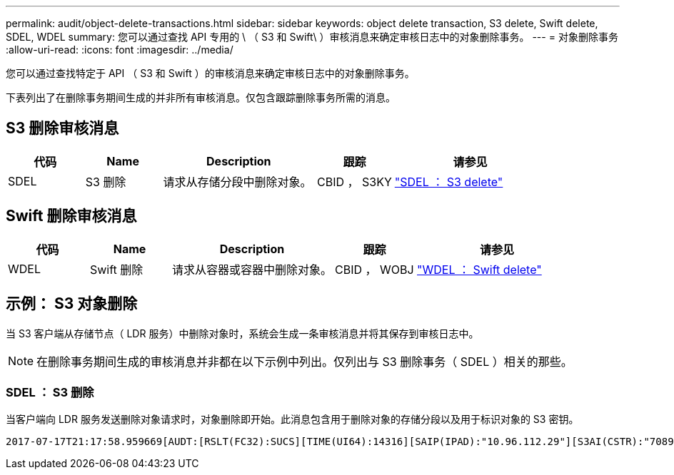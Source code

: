 ---
permalink: audit/object-delete-transactions.html 
sidebar: sidebar 
keywords: object delete transaction, S3 delete, Swift delete, SDEL, WDEL 
summary: 您可以通过查找 API 专用的 \ （ S3 和 Swift\ ）审核消息来确定审核日志中的对象删除事务。 
---
= 对象删除事务
:allow-uri-read: 
:icons: font
:imagesdir: ../media/


[role="lead"]
您可以通过查找特定于 API （ S3 和 Swift ）的审核消息来确定审核日志中的对象删除事务。

下表列出了在删除事务期间生成的并非所有审核消息。仅包含跟踪删除事务所需的消息。



== S3 删除审核消息

[cols="1a,1a,2a,1a,2a"]
|===
| 代码 | Name | Description | 跟踪 | 请参见 


 a| 
SDEL
 a| 
S3 删除
 a| 
请求从存储分段中删除对象。
 a| 
CBID ， S3KY
 a| 
link:sdel-s3-delete.html["SDEL ： S3 delete"]

|===


== Swift 删除审核消息

[cols="1a,1a,2a,1a,2a"]
|===
| 代码 | Name | Description | 跟踪 | 请参见 


 a| 
WDEL
 a| 
Swift 删除
 a| 
请求从容器或容器中删除对象。
 a| 
CBID ， WOBJ
 a| 
link:wdel-swift-delete.html["WDEL ： Swift delete"]

|===


== 示例： S3 对象删除

当 S3 客户端从存储节点（ LDR 服务）中删除对象时，系统会生成一条审核消息并将其保存到审核日志中。


NOTE: 在删除事务期间生成的审核消息并非都在以下示例中列出。仅列出与 S3 删除事务（ SDEL ）相关的那些。



=== SDEL ： S3 删除

当客户端向 LDR 服务发送删除对象请求时，对象删除即开始。此消息包含用于删除对象的存储分段以及用于标识对象的 S3 密钥。

[listing, subs="specialcharacters,quotes"]
----
2017-07-17T21:17:58.959669[AUDT:[RSLT(FC32):SUCS][TIME(UI64):14316][SAIP(IPAD):"10.96.112.29"][S3AI(CSTR):"70899244468554783528"][SACC(CSTR):"test"][S3AK(CSTR):"SGKHyalRU_5cLflqajtaFmxJn946lAWRJfBF33gAOg=="][SUSR(CSTR):"urn:sgws:identity::70899244468554783528:root"][SBAI(CSTR):"70899244468554783528"][SBAC(CSTR):"test"]\[S3BK\(CSTR\):"example"\]\[S3KY\(CSTR\):"testobject-0-7"\][CBID\(UI64\):0x339F21C5A6964D89][CSIZ(UI64):30720][AVER(UI32):10][ATIM(UI64):150032627859669][ATYP\(FC32\):SDEL][ANID(UI32):12086324][AMID(FC32):S3RQ][ATID(UI64):4727861330952970593]]
----